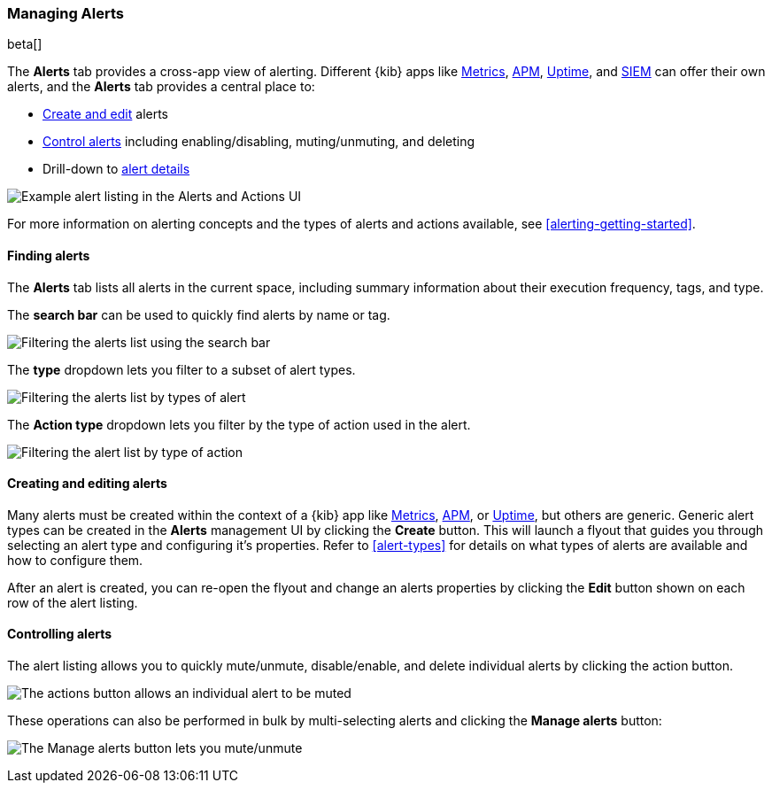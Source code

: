 [role="xpack"]
[[alert-management]]
=== Managing Alerts

beta[]

The *Alerts* tab provides a cross-app view of alerting. Different {kib} apps like <<xpack-infra, Metrics>>, <<xpack-apm, APM>>, <<xpack-uptime, Uptime>>, and <<xpack-siem, SIEM>> can offer their own alerts, and the *Alerts* tab provides a central place to:

* <<create-edit-alerts, Create and edit>> alerts
* <<controlling-alerts, Control alerts>> including enabling/disabling, muting/unmuting, and deleting
* Drill-down to <<alert-details, alert details>>

[role="screenshot"]
image:management/alerting/images/alerts-and-actions-ui.png[Example alert listing in the Alerts and Actions UI]

For more information on alerting concepts and the types of alerts and actions available, see <<alerting-getting-started>>.

[float]
==== Finding alerts

The *Alerts* tab lists all alerts in the current space, including summary information about their execution frequency, tags, and type.

The *search bar* can be used to quickly find alerts by name or tag.

[role="screenshot"]
image::images/alerts-filter-by-search.png[Filtering the alerts list using the search bar]

The *type* dropdown lets you filter to a subset of alert types.

[role="screenshot"]
image::images/alerts-filter-by-type.png[Filtering the alerts list by types of alert]

The *Action type* dropdown lets you filter by the type of action used in the alert.

[role="screenshot"]
image::images/alerts-filter-by-action-type.png[Filtering the alert list by type of action]

[float]
[[create-edit-alerts]]
==== Creating and editing alerts

Many alerts must be created within the context of a {kib} app like <<xpack-infra, Metrics>>, <<xpack-apm, APM>>, or <<xpack-uptime, Uptime>>, but others are generic. Generic alert types can be created in the *Alerts* management UI by clicking the *Create* button. This will launch a flyout that guides you through selecting an alert type and configuring it's properties. Refer to <<alert-types>> for details on what types of alerts are available and how to configure them.

After an alert is created, you can re-open the flyout and change an alerts properties by clicking the *Edit* button shown on each row of the alert listing.


[float]
[[controlling-alerts]]
==== Controlling alerts

The alert listing allows you to quickly mute/unmute, disable/enable, and delete individual alerts by clicking the action button. 

[role="screenshot"]
image:management/alerting/images/individual-mute-disable.png[The actions button allows an individual alert to be muted, disabled, or deleted]

These operations can also be performed in bulk by multi-selecting alerts and clicking the *Manage alerts* button:

[role="screenshot"]
image:management/alerting/images/bulk-mute-disable.png[The Manage alerts button lets you mute/unmute, enable/disable, and delete in bulk]
